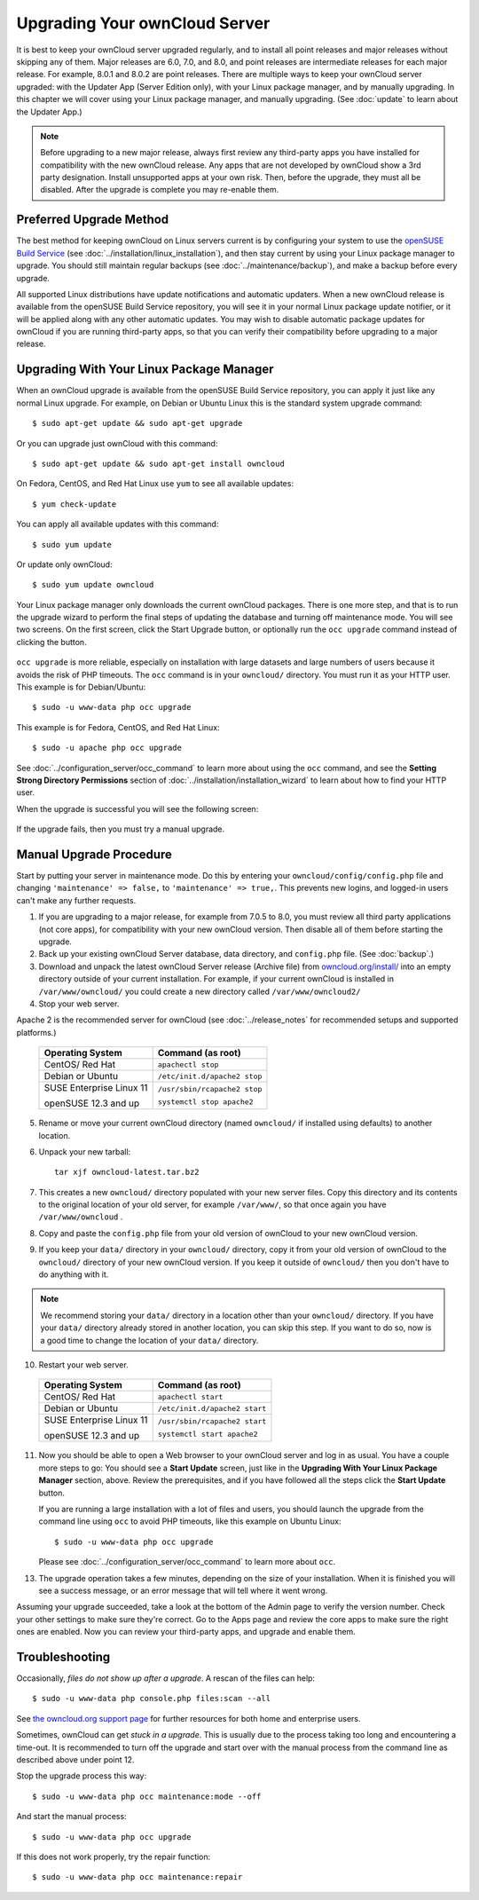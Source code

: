 ==============================
Upgrading Your ownCloud Server
==============================

It is best to keep your ownCloud server upgraded regularly, and to install all 
point releases and major releases without skipping any of them. Major releases 
are 6.0, 7.0, and 8.0, and point releases are intermediate releases for each 
major release. For example, 8.0.1 and 8.0.2 are point releases. There are 
multiple ways to keep your ownCloud server upgraded: with the Updater App 
(Server Edition only), with your Linux package manager, and by manually 
upgrading. In this chapter we will cover using your Linux package manager, and 
manually upgrading. (See :doc:`update` to learn about the Updater App.)

.. note:: Before upgrading to a new major release, always first review any 
   third-party apps you have installed for compatibility with  
   the new ownCloud release. Any apps that are not developed by ownCloud show a 
   3rd party designation. Install unsupported apps at your own risk. Then, 
   before the upgrade, they must all be disabled. After the upgrade is 
   complete you may re-enable them.

Preferred Upgrade Method
------------------------

The best method for keeping ownCloud on Linux servers current is by 
configuring your system to use the `openSUSE Build Service 
<http://software.opensuse.org/download.html?project=isv:ownCloud:community& 
package=owncloud>`_ (see :doc:`../installation/linux_installation`), and then 
stay current by using your Linux package manager to upgrade.  You should still 
maintain regular backups (see :doc:`../maintenance/backup`), and make a backup 
before every upgrade.

All supported Linux distributions have update notifications and automatic 
updaters. When a new ownCloud release is available from the openSUSE Build 
Service repository, you will see it in your normal Linux package update 
notifier, or it will be applied along with any other automatic updates. You may 
wish to disable automatic package updates for ownCloud if you are running 
third-party apps, so that you can verify their compatibility before upgrading 
to a major release.

Upgrading With Your Linux Package Manager
-----------------------------------------

When an ownCloud upgrade is available from the openSUSE Build Service 
repository, you can apply it just like any normal Linux upgrade. For example, 
on Debian or Ubuntu Linux this is the standard system upgrade command::

 $ sudo apt-get update && sudo apt-get upgrade
 
Or you can upgrade just ownCloud with this command::

 $ sudo apt-get update && sudo apt-get install owncloud
 
On Fedora, CentOS, and Red Hat Linux use ``yum`` to see all available updates::

 $ yum check-update
 
You can apply all available updates with this command::
 
 $ sudo yum update
 
Or update only ownCloud::
 
 $ sudo yum update owncloud
 
Your Linux package manager only downloads the current ownCloud packages. There 
is one more step, and that is to run the upgrade wizard to perform the final 
steps of updating the database and turning off maintenance mode. You will see 
two screens. On the first screen, click the Start Upgrade button, or optionally 
run the ``occ upgrade`` command instead of clicking the button. 

.. figure:: ../images/updater-8.png

``occ upgrade`` 
is more reliable, especially on installation with large datasets and large 
numbers of users because it avoids the risk of PHP timeouts. The ``occ`` command 
is in your ``owncloud/`` directory. You must run it as your HTTP user. This 
example is for Debian/Ubuntu::

 $ sudo -u www-data php occ upgrade
 
This example is for Fedora, CentOS, and Red Hat Linux::

 $ sudo -u apache php occ upgrade

See :doc:`../configuration_server/occ_command` to learn more about using the 
``occ`` command, and see the **Setting Strong Directory Permissions** section 
of :doc:`../installation/installation_wizard` to learn about how to find your 
HTTP user.

When the upgrade is successful you will see the following screen:

.. figure:: ../images/updater-7.png

If the upgrade fails, then you must try a manual upgrade.

Manual Upgrade Procedure
------------------------

Start by putting your server in maintenance mode. Do this by entering your 
``owncloud/config/config.php`` file and changing ``'maintenance' => false,`` to 
``'maintenance' 
=> true,``. This prevents new logins, and logged-in users can't make any 
further requests.

1. If you are upgrading to a major release, for example from 7.0.5 to 
   8.0, you must review all third party applications (not core apps), for  
   compatibility with your new ownCloud version. Then disable all of them 
   before starting the upgrade.
2. Back up your existing ownCloud Server database, data directory, and 
   ``config.php`` file. (See :doc:`backup`.)
3. Download and unpack the latest ownCloud Server release (Archive file) from 
   `owncloud.org/install/ 
   <https://owncloud.org/install/>`_ into an empty directory outside 
   of your current installation. For example, if your current ownCloud is 
   installed in ``/var/www/owncloud/`` you could create a new directory called
   ``/var/www/owncloud2/``
4. Stop your web server.

Apache 2 is the recommended server for ownCloud (see :doc:`../release_notes` 
for recommended setups and supported platforms.)

  +-----------------------+-----------------------------------------+
  | Operating System      | Command (as root)                       |
  +=======================+=========================================+
  | CentOS/ Red Hat       |  ``apachectl stop``                     |         
  +-----------------------+-----------------------------------------+
  | Debian                |                                         |
  | or                    | ``/etc/init.d/apache2 stop``            |
  | Ubuntu                |                                         |
  +-----------------------+-----------------------------------------+
  | SUSE Enterprise       |                                         |
  | Linux 11              | ``/usr/sbin/rcapache2 stop``            |       
  |                       |                                         |
  | openSUSE 12.3 and up  | ``systemctl stop apache2``              |
  +-----------------------+-----------------------------------------+

5. Rename or move your current ownCloud directory (named ``owncloud/`` if 
   installed using defaults) to another location.

6. Unpack your new tarball::

    tar xjf owncloud-latest.tar.bz2
    
7. This creates a new ``owncloud/`` directory populated with your new server 
   files. Copy this directory and its contents to the original location of your 
   old server, for example ``/var/www/``, so that once again you have 
   ``/var/www/owncloud`` .

8. Copy and paste the ``config.php`` file from your old version of 
   ownCloud to your new ownCloud version.

9. If you keep your ``data/`` directory in your ``owncloud/`` directory, copy 
   it from your old version of ownCloud to the ``owncloud/`` directory of 
   your new ownCloud version. If you keep it outside of ``owncloud/`` then 
   you don't have to do anything with it.

.. note:: We recommend storing your ``data/`` directory in a location other 
   than your ``owncloud/`` directory. If you have your ``data/`` directory 
   already stored in another location, you can skip this step. If you want to 
   do so, now is a good time to change the location of your ``data/`` directory. 

10. Restart your web server.

  +-----------------------+-----------------------------------------+
  | Operating System      | Command (as root)                       |
  +=======================+=========================================+
  | CentOS/ Red Hat       |  ``apachectl start``                    |         
  +-----------------------+-----------------------------------------+
  | Debian                |                                         |
  | or                    | ``/etc/init.d/apache2 start``           |
  | Ubuntu                |                                         |
  +-----------------------+-----------------------------------------+
  | SUSE Enterprise       |                                         |
  | Linux 11              | ``/usr/sbin/rcapache2 start``           |       
  |                       |                                         |
  | openSUSE 12.3 and up  | ``systemctl start apache2``             |
  +-----------------------+-----------------------------------------+

11. Now you should be able to open a Web browser to your ownCloud server and 
    log in as usual. You have a couple more steps to go: You should see a 
    **Start Update** screen, just like in the **Upgrading With Your Linux 
    Package Manager** section, above. Review the prerequisites, and if you have 
    followed all the steps click the **Start Update** button.    
    
    If you are running a large installation with a lot of files and users, 
    you should launch the upgrade from the command  line using ``occ`` to 
    avoid PHP timeouts, like this example on Ubuntu Linux::
    
     $ sudo -u www-data php occ upgrade
     
    Please see :doc:`../configuration_server/occ_command` to learn more about 
    ``occ``.
    
13. The upgrade operation takes a few minutes, depending on the size of your 
    installation. When it is finished you will see a success message, or an 
    error message that will tell where it went wrong.   

Assuming your upgrade succeeded, take a look at the bottom of the Admin page to 
verify the version number. Check your other settings to make sure they're 
correct. Go to the Apps page and review the core apps to make sure the right 
ones are enabled. Now you can review your third-party apps, and upgrade and 
enable them.

Troubleshooting
---------------

Occasionally, *files do not show up after a upgrade*. A rescan of the files can help::

 $ sudo -u www-data php console.php files:scan --all

See `the owncloud.org support page <http://owncloud.org/support>`_ for further
resources for both home and enterprise users.

Sometimes, ownCloud can get *stuck in a upgrade*. This is usually due to the process taking too long and encountering a time-out. It is recommended to turn off the upgrade and start over with the manual process from the command line as described above under point 12.

Stop the upgrade process this way::

     $ sudo -u www-data php occ maintenance:mode --off
  
And start the manual process::
  
    $ sudo -u www-data php occ upgrade

If this does not work properly, try the repair function::

    $ sudo -u www-data php occ maintenance:repair
